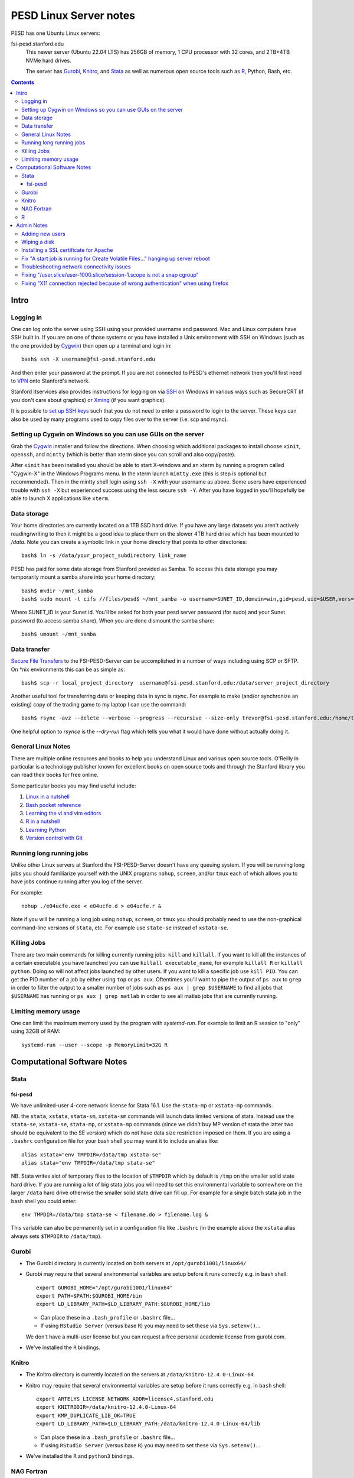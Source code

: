 ~~~~~~~~~~~~~~~~~~~~~~~
PESD Linux Server notes
~~~~~~~~~~~~~~~~~~~~~~~

PESD has one Ubuntu Linux servers:

fsi-pesd.stanford.edu
    This newer server (Ubuntu 22.04 LTS) has 256GB of memory, 1 CPU processor with 32 cores, and 2TB+4TB NVMe hard drives.

    The server has Gurobi_, Knitro_, and Stata_ as well as numerous open source tools such as R_, Python, Bash, etc.

.. contents::

Intro
~~~~~

Logging in
----------

One can log onto the server using SSH using your provided username and password.  Mac and Linux computers have SSH built in.  If you are on one of those systems or you have installed a Unix environment with SSH on Windows (such as the one provided by Cygwin_) then open up a terminal and login in::

  bash$ ssh -X username@fsi-pesd.stanford.edu

And then enter your password at the prompt.  If you are not connected to PESD's ethernet network then you'll first need to VPN_ onto Stanford's network.

Stanford Itservices also provides instructions for logging on via SSH_ on Windows in various ways such as SecureCRT (if you don't care about graphics) or Xming_ (if you want graphics).

It is possible to `set up SSH keys`_ such that you do not need to enter a password to login to the server.  These keys can also be used by many programs used to copy files over to the server (i.e. scp and rsync).

.. _VPN: http://itservices.stanford.edu/service/vpn/
.. _SSH: https://itservices.stanford.edu/service/sharedcomputing/loggingin
.. _Cygwin: http://cygwin.com/
.. _Xming: http://www.straightrunning.com/XmingNotes/
.. _set up SSH keys: https://wiki.archlinux.org/index.php/SSH_Keys#Generating_an_SSH_key_pair

Setting up Cygwin on Windows so you can use GUIs on the server
--------------------------------------------------------------

Grab the Cygwin_ installer and follow the directions.  When choosing which additional packages to install choose ``xinit``, ``openssh``, and ``mintty`` (which is better than xterm since you can scroll and also copy/paste).

After ``xinit`` has been installed you should be able to start X-windows and an xterm by running a program called "Cygwin-X" in the Windows Programs menu.  In the xterm launch ``mintty.exe`` (this is step is optional but recommended).  Then in the mintty shell login using ``ssh -X`` with your username as above.  Some users have experienced trouble with ``ssh -X`` but experienced success using the less secure ``ssh -Y``.  After you have logged in you'll hopefully be able to launch X applications like ``xterm``.

Data storage
------------

Your home directories are currently located on a 1TB SSD hard drive.  If you have any large datasets you aren't actively reading/writing to then it might be a good idea to place them on the slower 4TB hard drive which has been mounted to `/data`.  Note you can create a symbolic link in your home directory that points to other directories::

  bash$ ln -s /data/your_project_subdirectory link_name

PESD has paid for some data storage from Stanford provided as Samba.  To access this data storage you may temporarily mount a samba share into your home directory::

  bash$ mkdir ~/mnt_samba
  bash$ sudo mount -t cifs //files/pesd$ ~/mnt_samba -o username=SUNET_ID,domain=win,gid=pesd,uid=$USER,vers=3.0

Where SUNET_ID is your Sunet id.  You'll be asked for both your pesd server password (for sudo) and your Sunet password (to access samba share).  When you are done dismount the samba share::

  bash$ umount ~/mnt_samba 

Data transfer
-------------

`Secure File Transfers`_ to the FSI-PESD-Server can be accomplished in a number of ways including using SCP or SFTP.  On \*nix environments this can be as simple as::

   bash$ scp -r local_project_directory  username@fsi-pesd.stanford.edu:/data/server_project_directory

.. _Secure File Transfers: http://web.stanford.edu/group/security/securecomputing/sftp.html

Another useful tool for transferring data or keeping data in sync is `rsync`.  For example to make (and/or synchronize an existing) copy of the trading game to my laptop I can use the command::

  bash$ rsync -avz --delete --verbose --progress --recursive --size-only trevor@fsi-pesd.stanford.edu:/home/trading_game/ /home/trevorld/media/SpiderOak/trading_game/

One helpful option to `rsynce` is the `--dry-run` flag which tells you what it would have done without actually doing it.

General Linux Notes 
--------------------

There are multiple online resources and books to help you understand Linux and various open source tools.  O'Reilly in particular is a technology publisher known for excellent books on open source tools and through the Stanford library you can read their books for free online.

Some particular books you may find useful include:

1) `Linux in a nutshell`_
#) `Bash pocket reference`_
#) `Learning the vi and vim editors`_
#) `R in a nutshell`_
#) `Learning Python`_
#) `Version control with Git`_

.. _Linux in a nutshell: http://searchworks.stanford.edu/view/5644376
.. _Bash pocket reference: http://searchworks.stanford.edu/view/8837104
.. _R in a nutshell: http://searchworks.stanford.edu/view/10087393
.. _Learning the vi and vim editors:  http://searchworks.stanford.edu/view/8261314
.. _Learning Python: http://searchworks.stanford.edu/view/8387828
.. _Version control with Git: http://searchworks.stanford.edu/view/10087829

Running long running jobs
-------------------------

Unlike other Linux servers at Stanford the FSI-PESD-Server doesn't have any queuing system.  If you will be running long jobs you should familiarize yourself with the UNIX programs ``nohup``, ``screen``, and/or  ``tmux`` each of which allows you to have jobs continue running after you log of the server.

For example::

	nohup ./e04ucfe.exe < e04ucfe.d > e04ucfe.r &

Note if you will be running a long job using ``nohup``, ``screen``, or ``tmux`` you should probably need to use the non-graphical command-line versions of ``stata``, etc.  For example use ``state-se`` instead of ``xstata-se``.

Killing Jobs
------------

There are two main commands for killing currently running jobs: ``kill`` and ``killall``.  If you want to kill all the instances of a certain executable you have launched you can use ``killall executable_name``, for example ``killall R`` or ``killall python``.  Doing so will not affect jobs launched by other users.  If you want to kill a specific job use ``kill PID``.  You can get the PID number of a job by either using ``top`` or ``ps aux``.  Oftentimes you'll want to pipe the output of ``ps aux`` to ``grep`` in order to filter the output to a smaller number of jobs such as ``ps aux | grep $USERNAME`` to find all jobs that ``$USERNAME`` has running or ``ps aux | grep matlab`` in order to see all matlab jobs that are currently running.

Limiting memory usage
---------------------

One can limit the maximum memory used by the program with `systemd-run`.  For example to limit an R session to "only" using 32GB of RAM::

    systemd-run --user --scope -p MemoryLimit=32G R

Computational Software Notes
~~~~~~~~~~~~~~~~~~~~~~~~~~~~

Stata
-----

fsi-pesd
++++++++

We have unlimited-user 4-core network license for Stata 16.1.  Use the ``stata-mp`` or ``xstata-mp`` commands.

NB. the ``stata``, ``xstata``, ``stata-sm``, ``xstata-sm`` commands will launch data limited versions of stata.  Instead use the ``stata-se``, ``xstata-se``, ``stata-mp``, or ``xstata-mp`` commands (since we didn't buy MP version of stata the latter two should be equivalent to the SE version) which do not have data size restriction imposed on them.  If you are using a ``.bashrc`` configuration file for your bash shell you may want it to include an alias like::

    alias xstata="env TMPDIR=/data/tmp xstata-se"
    alias stata="env TMPDIR=/data/tmp stata-se"

NB. Stata writes alot of temporary files to the location of ``$TMPDIR`` which by default is ``/tmp`` on the smaller solid state hard drive.  If you are running a lot of big stata jobs you will need to set this environmental variable to somewhere on the larger ``/data`` hard drive otherwise the smaller solid state drive can fill up.  For example for a single batch stata job in the bash shell you could enter::

   env TMPDIR=/data/tmp stata-se < filename.do > filename.log &

This variable can also be permanently set in a configuration file like ``.bashrc`` (in the example above the ``xstata`` alias always sets ``$TMPDIR`` to ``/data/tmp``).

Gurobi
------

* The Gurobi directory is currently located on both servers at ``/opt/gurobi1001/linux64/``
* Gurobi may require that several environmental variables are setup before it runs correctly e.g. in ``bash`` shell::

    export GUROBI_HOME="/opt/gurobi1001/linux64"
    export PATH=$PATH:$GUROBI_HOME/bin
    export LD_LIBRARY_PATH=$LD_LIBRARY_PATH:$GUROBI_HOME/lib

  + Can place these in a ``.bash_profile`` or ``.bashrc`` file...
  + If using ``RStudio Server`` (versus base ``R``) you may need to set these via ``Sys.setenv()``...

  We don't have a multi-user license but you can request a free personal academic license from gurobi.com.

* We've installed the ``R`` bindings.

Knitro
------

* The Knitro directory is currently located on the servers at ``/data/knitro-12.4.0-Linux-64``.
* Knitro may require that several environmental variables are setup before it runs correctly e.g. in ``bash`` shell::

    export ARTELYS_LICENSE_NETWORK_ADDR=license4.stanford.edu
    export KNITRODIR=/data/knitro-12.4.0-Linux-64
    export KMP_DUPLICATE_LIB_OK=TRUE
    export LD_LIBRARY_PATH=$LD_LIBRARY_PATH:/data/knitro-12.4.0-Linux-64/lib

  + Can place these in a ``.bash_profile`` or ``.bashrc`` file...
  + If using ``RStudio Server`` (versus base ``R``) you may need to set these via ``Sys.setenv()``...

* We've installed the ``R`` and ``python3`` bindings.

NAG Fortran
-----------

The FSI-PESD-Server currently has the 64-bit, Mark 26 (GNU Fortran Compiler 5.3 compatible) version of the NAG Fortran Library installed in ``/opt/NAG/fll6i26dfl``.

.. and a Multi-core 64-bit, Mark 23 (GNU Fortran Compiler 4.6 compatible) version of the NAG Fortran Library installed in ``/opt/NAG/fsl6a23dfl``.

You can generate example fortran scripts for all NAG routines in your working directory with the following command::

	/opt/NAG/fll6i26dfl/scripts/nag_example XXXXXX  # Single-threaded Mark 26

..        /opt/NAG/fsl6a23dfl/scripts/nagsmp_example XXXXXX NUM_CORES # Multi-core Mark 23

where XXXXXX is the code for the desired routine.  For example::

	/opt/NAG/fll6i26dfl/scripts/nag_example e04ucf    # Single-threaded Mark 26

..         /opt/NAG/fsl6a23dfl/scripts/nagsmp_example e01tnfe 2  # Multi-core  Mark 23

The example single-threaded command tells you that it runs the following commands (as well as outputting the example program output)::

        cp /opt/NAG/fll6i26dfl/examples/source/e04ucfe.f90 .
        gfortran-5 -I/opt/NAG/fll6i26dfl/nag_interface_blocks e04ucfe.f90 /opt/NAG/fll6i26dfl/lib/libnag_nag.a -lstdc++ -o e04ucfe.exe
        cp /opt/NAG/fll6i26dfl/examples/data/e04ucfe.d .
        ./e04ucfe.exe < e04ucfe.d > e04ucfe.r

R
--

We have R installed, you can either use the command-line version with the ``R`` or ``Rscript`` commands or R Studio Server's web-based GUI:

* http://fsi-pesd.stanford.edu:8787

If using RStudio Server and see an "RStudio Initialization Error: Error occurred during transmission" try deleting the ``.rstudio`` directory in your home directory.

Admin Notes
~~~~~~~~~~~

Adding new users
----------------

Let USER be the new username (probably lowercase).  An administrator can add them using::

    sudo useradd -g pesd USER -d /home/USER -s /bin/bash
    sudo mkdir /home/USER
    sudo chown USER:pesd /home/USER
    sudo passwd USER
    sudo adduser USER samba

An okay starting password would be::

    echo "some string depending on USER but not this one" | sha512sum | cut -c -11

If they forget their password you can change it for them with::

    sudo passwd USER

Remember that user might need to VPN onto Stanford network before can access the server.

Wiping a disk
-------------

::

    sfdisk -l -x # gets drive names
    wipe -kD DRIVEPATH  

Installing a SSL certificate for Apache
---------------------------------------

* https://certbot.eff.org/instructions


Fix "A start job is running for Create Volatile Files..." hanging up server reboot
----------------------------------------------------------------------------------

* https://serverfault.com/questions/987488/boot-stuck-at-a-start-job-is-running-for-create-volatile-files-and-directories
* https://askubuntu.com/questions/132965/how-do-i-boot-into-single-user-mode-from-grub

Troubleshooting network connectivity issues
-------------------------------------------

* https://upcloud.com/community/tutorials/troubleshoot-network-connectivity-linux-server/

Fixing "/user.slice/user-1000.slice/session-1.scope is not a snap cgroup"
-------------------------------------------------------------------------

* https://bugs.launchpad.net/ubuntu/+source/snapd/+bug/1951491

In a terminal do::

    export DBUS_SESSION_BUS_ADDRESS="unix:path=${XDG_RUNTIME_DIR:-/run/user/1000}/bus"

Fixing "X11 connection rejected because of wrong authentication" when using firefox
-----------------------------------------------------------------------------------

* https://stackoverflow.com/a/56661420/2121942

In a terminal do::

    export XAUTHORITY=$HOME/.Xauthority
